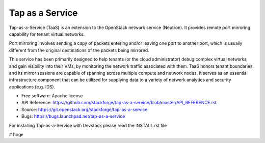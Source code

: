 ===============================
Tap as a Service
===============================
Tap-as-a-Service (TaaS) is an extension to the OpenStack network service (Neutron).
It provides remote port mirroring capability for tenant virtual networks. 

Port mirroring involves sending a copy of packets entering and/or leaving one
port to another port, which is usually different from the original destinations
of the packets being mirrored.


This service has been primarily designed to help tenants (or the cloud administrator)
debug complex virtual networks and gain visibility into their VMs, by monitoring the
network traffic associated with them. TaaS honors tenant boundaries and its mirror
sessions are capable of spanning across multiple compute and network nodes. It serves
as an essential infrastructure component that can be utilized for supplying data to a
variety of network analytics and security applications (e.g. IDS).

* Free software: Apache license
* API Reference: https://github.com/stackforge/tap-as-a-service/blob/master/API_REFERENCE.rst
* Source: https://git.openstack.org/stackforge/tap-as-a-service
* Bugs: https://bugs.launchpad.net/tap-as-a-service

For installing Tap-as-a-Service with Devstack please read the INSTALL.rst file

# hoge
